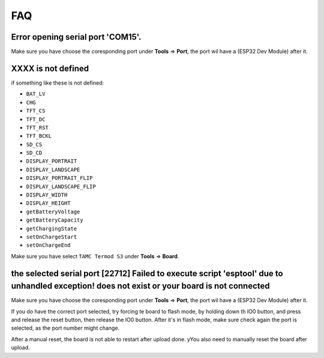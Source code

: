 .. _faq:

FAQ
=======================

Error opening serial port 'COM15'.
--------------------------------------------

Make sure you have choose the coresponding port under **Tools** => **Port**, the port wil have a (ESP32 Dev Module) after it.

.. image:: images/faq-choose-port.png

XXXX is not defined
--------------------------------------------

if something like these is not defined:

- ``BAT_LV``
- ``CHG``
- ``TFT_CS``
- ``TFT_DC``
- ``TFT_RST``
- ``TFT_BCKL``
- ``SD_CS``
- ``SD_CD``
- ``DISPLAY_PORTRAIT``
- ``DISPLAY_LANDSCAPE``
- ``DISPLAY_PORTRAIT_FLIP``
- ``DISPLAY_LANDSCAPE_FLIP``
- ``DISPLAY_WIDTH``
- ``DISPLAY_HEIGHT``
- ``getBatteryVoltage``
- ``getBatteryCapacity``
- ``getChargingState``
- ``setOnChargeStart``
- ``setOnChargeEnd``

Make sure you have select ``TAMC Termod S3`` under **Tools** => **Board**.

.. image:: arduino-usage/images/arduino-usage-getting-started-build-upload-select-board.png

the selected serial port [22712] Failed to execute script 'esptool' due to unhandled exception! does not exist or your board is not connected
--------------------------------------------------------------------------------------------------------------------------------------------------------------------------------------------

Make sure you have choose the coresponding port under **Tools** => **Port**, the port wil have a (ESP32 Dev Module) after it.

If you do have the correct port selected, try forcing te board to flash mode, by holding down th IO0 button, and press and release the reset button, then release the IO0 button. After it's in flash mode, make sure check again the port is selected, as the port number might change.

After a manual reset, the board is not able to restart after upload done. yYou also need to manually reset the board after upload.
